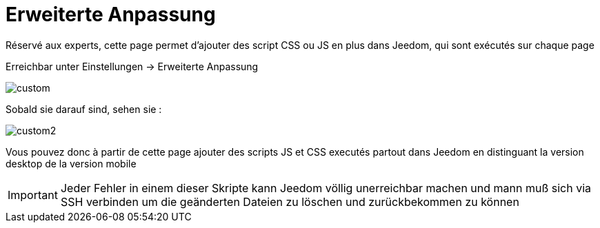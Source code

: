 = Erweiterte Anpassung

Réservé aux experts, cette page permet d'ajouter des script CSS ou JS en plus dans Jeedom, qui sont exécutés sur chaque page

Erreichbar unter Einstellungen -> Erweiterte Anpassung 

image::../images/custom.png[]

Sobald sie darauf sind, sehen sie : 

image::../images/custom2.png[]

Vous pouvez donc à partir de cette page ajouter des scripts JS et CSS executés partout dans Jeedom en distinguant la version desktop de la version mobile

[IMPORTANT]
Jeder Fehler in einem dieser Skripte kann Jeedom völlig unerreichbar machen und mann muß sich via SSH verbinden um die geänderten Dateien zu löschen und zurückbekommen zu können